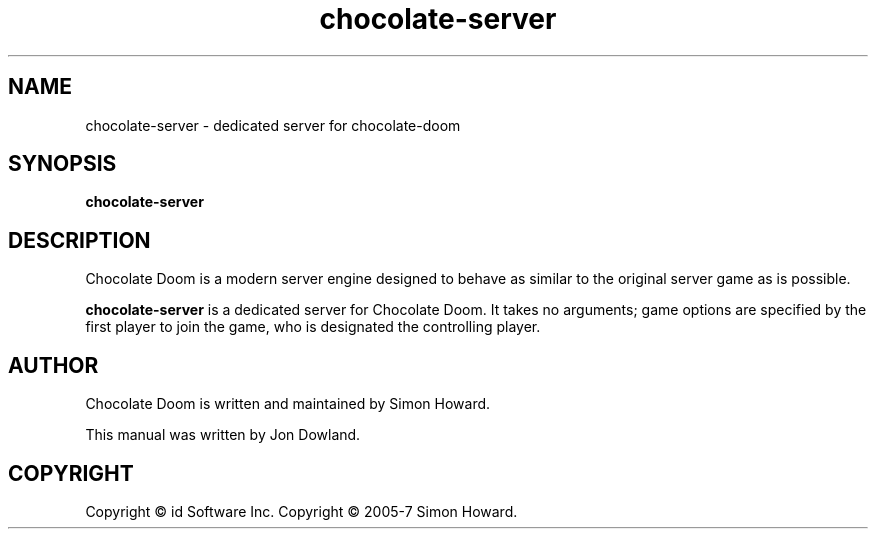 .TH chocolate\-server 6
.SH NAME
chocolate\-server \- dedicated server for chocolate\-doom
.SH SYNOPSIS
.B chocolate\-server
.SH DESCRIPTION
.PP
Chocolate Doom is a modern server engine designed to behave
as similar to the original server game as is possible.
.PP
.B chocolate\-server
is a dedicated server for Chocolate Doom. It takes no arguments;
game options are specified by the first player to join the game,
who is designated the controlling player.
.br
.SH AUTHOR
Chocolate Doom is written and maintained by Simon Howard.
.PP
This manual was written by Jon Dowland.
.SH COPYRIGHT
Copyright \(co id Software Inc.
Copyright \(co 2005-7 Simon Howard.
